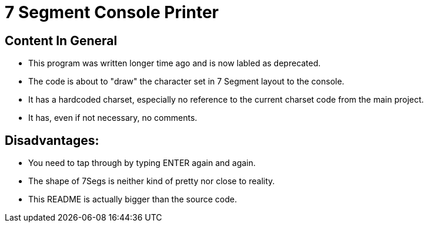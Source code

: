 = 7 Segment Console Printer

== Content In General
- This program was written longer time ago and is now labled as deprecated.
- The code is about to "draw" the character set in 7 Segment layout to the console.
- It has a hardcoded charset, especially no reference to the current charset code from the main project.
- It has, even if not necessary, no comments.

== Disadvantages:
- You need to tap through by typing ENTER again and again.
- The shape of 7Segs is neither kind of pretty nor close to reality.
- This README is actually bigger than the source code.
